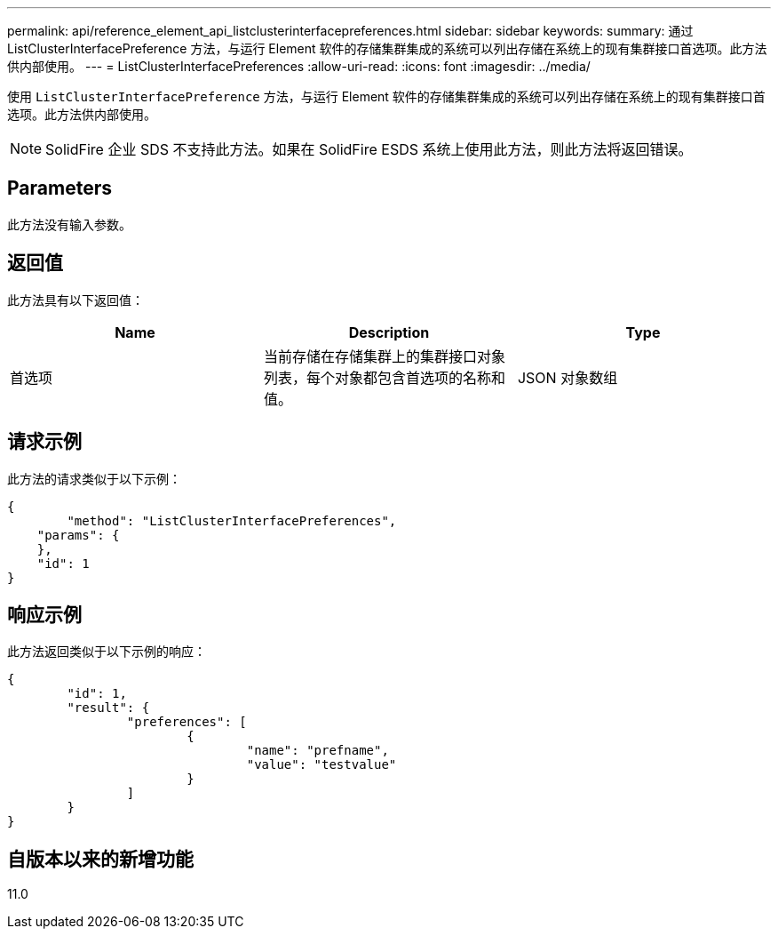 ---
permalink: api/reference_element_api_listclusterinterfacepreferences.html 
sidebar: sidebar 
keywords:  
summary: 通过 ListClusterInterfacePreference 方法，与运行 Element 软件的存储集群集成的系统可以列出存储在系统上的现有集群接口首选项。此方法供内部使用。 
---
= ListClusterInterfacePreferences
:allow-uri-read: 
:icons: font
:imagesdir: ../media/


[role="lead"]
使用 `ListClusterInterfacePreference` 方法，与运行 Element 软件的存储集群集成的系统可以列出存储在系统上的现有集群接口首选项。此方法供内部使用。


NOTE: SolidFire 企业 SDS 不支持此方法。如果在 SolidFire ESDS 系统上使用此方法，则此方法将返回错误。



== Parameters

此方法没有输入参数。



== 返回值

此方法具有以下返回值：

|===
| Name | Description | Type 


 a| 
首选项
 a| 
当前存储在存储集群上的集群接口对象列表，每个对象都包含首选项的名称和值。
 a| 
JSON 对象数组

|===


== 请求示例

此方法的请求类似于以下示例：

[listing]
----
{
	"method": "ListClusterInterfacePreferences",
    "params": {
    },
    "id": 1
}
----


== 响应示例

此方法返回类似于以下示例的响应：

[listing]
----
{
	"id": 1,
	"result": {
		"preferences": [
			{
				"name": "prefname",
				"value": "testvalue"
			}
		]
	}
}
----


== 自版本以来的新增功能

11.0

